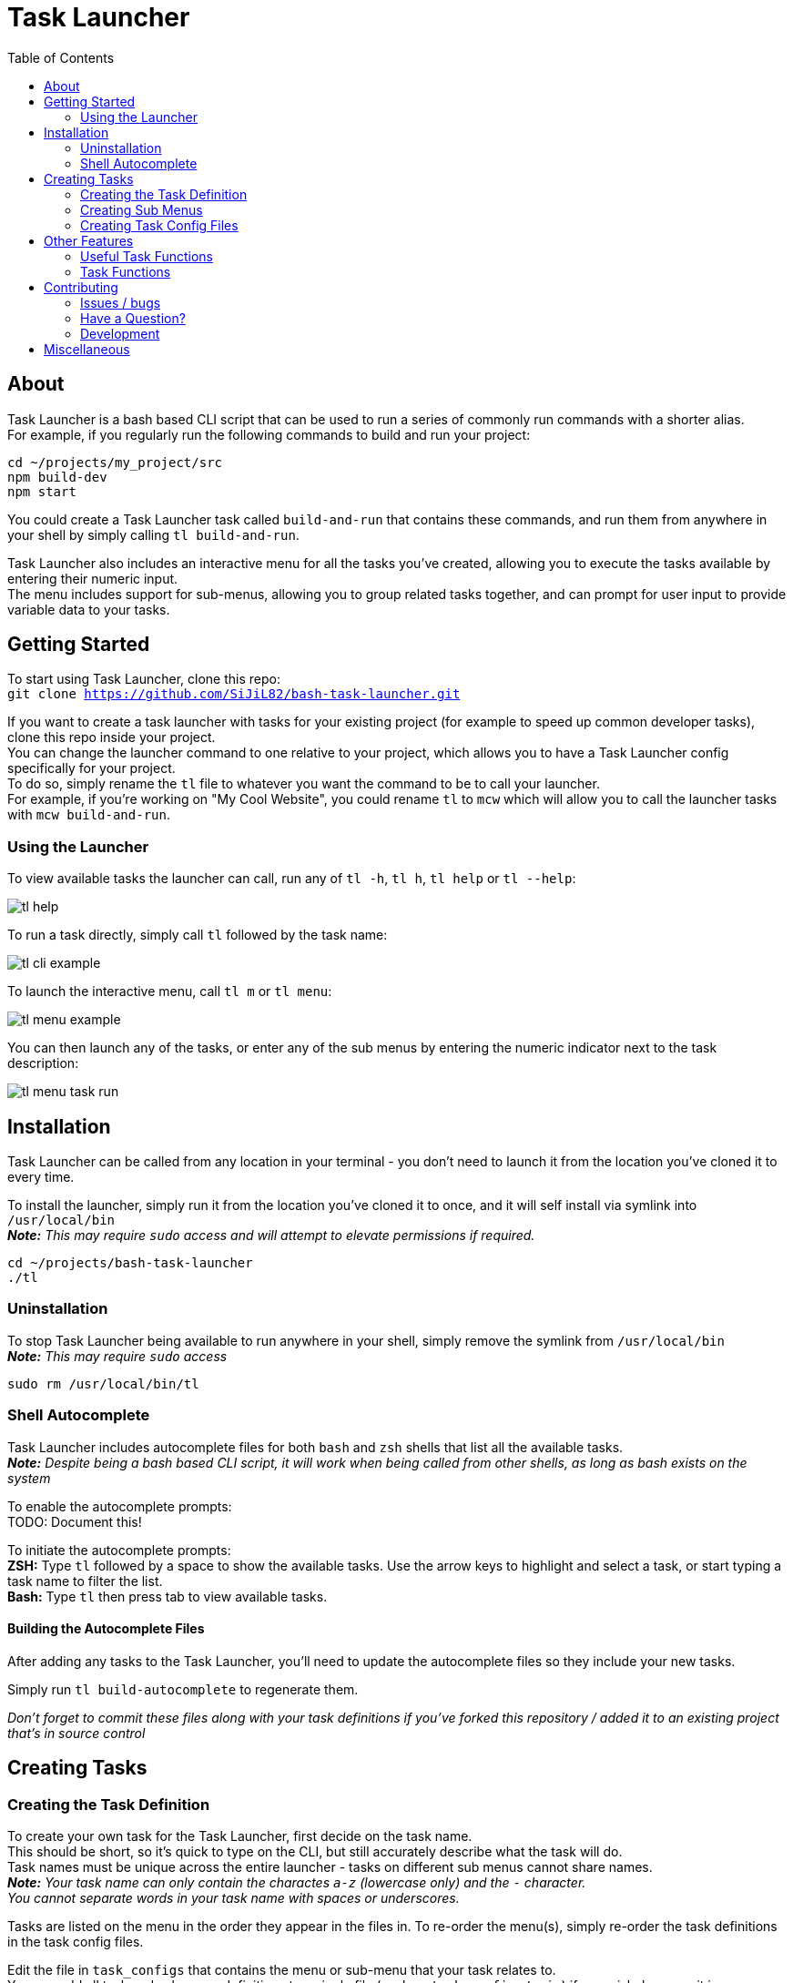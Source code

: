 = Task Launcher
:imagesdir: ./docs/images
:source-highlighter: highlight.js
:toc:

== About
Task Launcher is a bash based CLI script that can be used to run a series of commonly run commands with a shorter alias. +
For example, if you regularly run the following commands to build and run your project:
[source,bash]
----
cd ~/projects/my_project/src
npm build-dev
npm start
----
You could create a Task Launcher task called `build-and-run` that contains these commands, and run them from anywhere in your shell by simply calling `tl build-and-run`.

Task Launcher also includes an interactive menu for all the tasks you've created, allowing you to execute the tasks available by entering their numeric input. +
The menu includes support for sub-menus, allowing you to group related tasks together, and can prompt for user input to provide variable data to your tasks.

== Getting Started
To start using Task Launcher, clone this repo: +
`git clone https://github.com/SiJiL82/bash-task-launcher.git`

If you want to create a task launcher with tasks for your existing project (for example to speed up common developer tasks),
clone this repo inside your project. +
You can change the launcher command to one relative to your project, which allows you to have a Task Launcher config specifically for your project. +
To do so, simply rename the `tl` file to whatever you want the command to be to call your launcher. +
For example, if you're working on "My Cool Website", you could rename `tl` to `mcw` which will allow you to call the launcher tasks with `mcw build-and-run`.  

=== Using the Launcher
To view available tasks the launcher can call, run any of `tl -h`, `tl h`, `tl help` or `tl --help`:

image::tl_help.png[]

To run a task directly, simply call `tl` followed by the task name:

image::tl_cli_example.png[]

To launch the interactive menu, call `tl m` or `tl menu`:

image::tl_menu_example.png[]

You can then launch any of the tasks, or enter any of the sub menus by entering the numeric indicator next to the task description:

image::tl_menu_task_run.png[]

== Installation
Task Launcher can be called from any location in your terminal - you don't need to launch it from the location you've cloned it to every time.

To install the launcher, simply run it from the location you've cloned it to once, and it will self install via symlink into `/usr/local/bin` +
*_Note:_* _This may require `sudo` access and will attempt to elevate permissions if required._
[source,bash]
----
cd ~/projects/bash-task-launcher
./tl
----

=== Uninstallation
To stop Task Launcher being available to run anywhere in your shell, simply remove the symlink from `/usr/local/bin` +
*_Note:_* _This may require `sudo` access_
[source,bash]
----
sudo rm /usr/local/bin/tl
----

=== Shell Autocomplete
Task Launcher includes autocomplete files for both `bash` and `zsh` shells that list all the available tasks. +
*_Note:_* _Despite being a bash based CLI script, it will work when being called from other shells, as long as bash exists on the system_

To enable the autocomplete prompts: +
TODO: Document this!

To initiate the autocomplete prompts: +
*ZSH:* Type `tl` followed by a space to show the available tasks. Use the arrow keys to highlight and select a task, or start typing a task name to filter the list. +
*Bash:* Type `tl` then press tab to view available tasks.

==== Building the Autocomplete Files
After adding any tasks to the Task Launcher, you'll need to update the autocomplete files so they include your new tasks.

Simply run `tl build-autocomplete` to regenerate them.

_Don't forget to commit these files along with your task definitions if you've forked this repository / added it to an existing project that's in source control_

== Creating Tasks
=== Creating the Task Definition
To create your own task for the Task Launcher, first decide on the task name. +
This should be short, so it's quick to type on the CLI, but still accurately describe what the task will do. +
Task names must be unique across the entire launcher - tasks on different sub menus cannot share names. +
*_Note:_* _Your task name can only contain the charactes `a-z` (lowercase only) and the `-` character. +
You cannot separate words in your task name with spaces or underscores._

Tasks are listed on the menu in the order they appear in the files in. To re-order the menu(s), simply re-order the task definitions in the task config files.

Edit the file in `task_configs` that contains the menu or sub-menu that your task relates to. +
You can add all task and sub-menu definitions to a single file (such as `task_configs/main`) if you wish, however it is recommended to create a separate file for each sub-menu to keep the configs tidy and easy to maintain.

Copy the template below into the file you're adding the task to:
[source,bash]
----
example:menu() (echo MAIN_MENU)
example:describe() (echo 'This is the task description')
example() {
    # Enter your commands here
}
----
Replace the `example` task name with your new task name, for each of the `example:menu`, `example:describe` and `example` functions. +
For example:
[source,bash]
----
build-and-run:menu() (echo MAIN_MENU)
build-and-run:describe() (echo 'Build and start the web application')
build-and-run() {
    cd ~/projects/my_project/src
    npm build-dev
    npm start
}
----

If your task needs to be in a sub-menu, replace `MAIN_MENU` with the name of your sub-menu.

Enter a suitable description for the task, so it's clear what the task does. +
Keep the description short and concise, as very long descriptions will make the interactive menu unwieldy.

Enter the commands you want your task to run in the main task function.

Save the file and test it by running `tl task-name`

_When your new task is complete, update the autocomplete files to include it_

=== Creating Sub Menus
To prevent the initial menu screen from becoming overwhelming to the user, you can create sub-menus to group related tasks together intuitively. +
*_Note:_* _A task being in a sub-menu does not affect how it is called on the CLI in any way_

It is recommended to create tasks in a sub-menu in a separate file to keep the config files from becoming difficult to maintain. +
However, if you want your sub-menu option to appear on the main menu, you should create the sub-menu task in the `task_configs/main` file. +
Task Launcher supports any level of nested sub-menus - to create a nested sub-menu, simply define the `:menu` function with the name of the menu you wish your sub-menu to appear on.

Edit the file in `task_configs` that contains the menu you want your sub-menu option to appear on. +
For example, to include it on the main menu, edit `task_configs/main`. +
*_Note:_* _This is purely for maintainability - you can add the definition to any file you like!_

Copy the template below into the file:
[source,bash]
----
example-menu:menu() (echo MAIN_MENU)
example-menu:meta() (echo NO-RUNNER)
example-menu:describe() (echo 'This is the menu description')
example-menu() {
	menu "$(tasks:menuitems EXAMPLE_MENU)"
}
----
Replace the `example-menu` task name with your new menu task name (e.g.: `npm-tools-menu`) for each of `example-menu:menu`, `example-menu:meta`, `example-menu:describe` and `example-menu`

Do not edit the `:meta` definition. This is required to prevent the sub-menu task being listed as an available task to run.

Enter a suitable description for your sub-menu.

Inside the menu definition function, replace `EXAMPLE_MENU` with the name of your new menu (e.g.: `NPM_TOOLS_MENU`).

For example:
[source,bash]
----
npm-tools-menu:menu() (echo MAIN_MENU)
npm-tools-menu:meta() (echo NO-RUNNER)
npm-tools-menu:describe() (echo 'NPM Tools')
npm-tools-menu() {
	menu "$(tasks:menuitems NPM_TOOLS_MENU)"
}
----

Update any tasks that you want to appear on the sub-menu, setting their `:menu` definition to match the name you have just assigned above. +
For example:
[source,bash]
----
build-and-run:menu() (echo NPM_TOOLS_MENU)
build-and-run:describe() (echo 'Build and start the web application')
build-and-run() {
    cd ~/projects/my_project/src
    npm build-dev
    npm start
}
----

=== Creating Task Config Files
To create a file to add task definitions to:

 * Create the file: `touch ./task_configs/submenu`
 * Make the file executable: `chmod +x ./task_configs/submenu`
 * Add the bash shebang to the top of the file: `#!/usr/bin/env bash`

== Other Features
=== Useful Task Functions
There are a few useful functions available in the `shared-functions` file that can be used in your task definitions to improve the user experience.

==== `print_info` +
Prints an information message to the user in blue text. +
Usage:
[source,bash]
----
example:menu() (echo EXAMPLE_MENU)
example:describe() (echo 'An example task')
example() {
    print_info "To print information to the user, use 'print_info'"
}
----

==== `print_warning` +
Prints a warning message to the user in red text. +
Usage:
[source,bash]
----
example:menu() (echo EXAMPLE_MENU)
example:describe() (echo 'An example task')
example() {
    print_warning "To print a warning to the user, use 'print_warning'"
}
----

==== `prompt` +
Prints a message to the user in yellow text, and waits for them to enter input.
Usage:
[source,bash]
----
example:menu() (echo EXAMPLE_MENU)
example:describe() (echo 'An example task')
example() {
    input=$(prompt "Do you like this question?")
    echo "You said '$input'"
}
----

==== `arg_or_prompt` +
Task functions can accept arguments to be used within the script, so when called on the CLI the user can provide the argument. +
On the interactive menu however, the user must be prompted to enter the argument value. +
If you would like users to have the option to either provide the argument on the CLI, or be prompted to enter it, you can use `arg_or_prompt` instead of `prompt`.
Usage:
[source,bash]
----
example:menu() (echo EXAMPLE_MENU)
example:describe() (echo 'An example task')
example() {
    name=$(arg_or_prompt "$1" "Enter your name")
    echo "Hello $name"
}
----

image::tl_arg_or_prompt_example.png[]

==== `:die` +
If you want your a command in your task to print a warning message when it fails, pipe the error output to `:die`.
Usage:
[source,bash]
----
example:menu() (echo EXAMPLE_MENU)
example:describe() (echo 'An example task')
example() {
    cd ./directory_that_doesnt_exist || :die "Cannot change directory"
}
----

=== Task Functions
If you have common commands that are shared across a number of tasks, it is recommended to create a function containing those commands in the `task-functions` file.

This is entirely optional, however doing so helps to keep the task config files tidy and maintainable.

== Contributing
=== Issues / bugs
If you clone the repo and find anything not working correctly, please https://github.com/SiJiL82/bash-task-launcher/issues[raise an issue]

=== Have a Question?
If you need any help getting Task Launcher up and running, creating a task for it, or have an idea for an improvement (that you can't make your self) please https://github.com/SiJiL82/bash-task-launcher/discussions[create a new discussion] and I'll do my best to help, or point you towards something that might solve your issue.

=== Development
If you'd like to help out with improving Task Launcher, please feel free to create a fork and raise a pull request - contributions are most definitely welcome!

== Miscellaneous
Because I know eventually it'll get asked - the prompt I'm using in the screenshots is https://ohmyposh.dev/[Oh My Posh]. +
My config is available https://github.com/SiJiL82/utils/tree/main/configs/oh-my-posh[here] - feel free to copy it!
